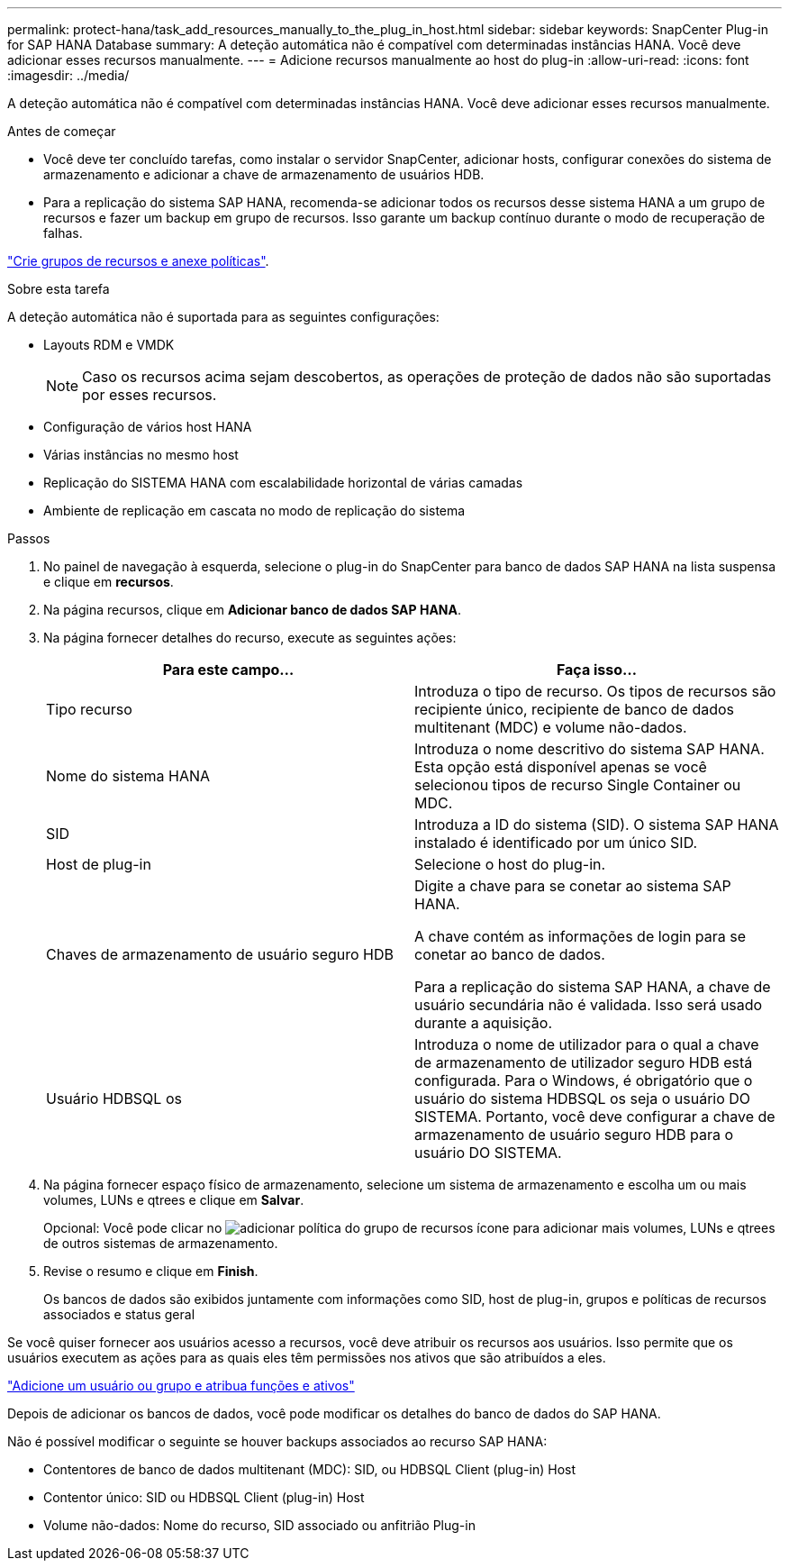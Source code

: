 ---
permalink: protect-hana/task_add_resources_manually_to_the_plug_in_host.html 
sidebar: sidebar 
keywords: SnapCenter Plug-in for SAP HANA Database 
summary: A deteção automática não é compatível com determinadas instâncias HANA. Você deve adicionar esses recursos manualmente. 
---
= Adicione recursos manualmente ao host do plug-in
:allow-uri-read: 
:icons: font
:imagesdir: ../media/


[role="lead"]
A deteção automática não é compatível com determinadas instâncias HANA. Você deve adicionar esses recursos manualmente.

.Antes de começar
* Você deve ter concluído tarefas, como instalar o servidor SnapCenter, adicionar hosts, configurar conexões do sistema de armazenamento e adicionar a chave de armazenamento de usuários HDB.
* Para a replicação do sistema SAP HANA, recomenda-se adicionar todos os recursos desse sistema HANA a um grupo de recursos e fazer um backup em grupo de recursos. Isso garante um backup contínuo durante o modo de recuperação de falhas.


link:task_create_resource_groups_and_attach_policies.html["Crie grupos de recursos e anexe políticas"].

.Sobre esta tarefa
A deteção automática não é suportada para as seguintes configurações:

* Layouts RDM e VMDK
+

NOTE: Caso os recursos acima sejam descobertos, as operações de proteção de dados não são suportadas por esses recursos.

* Configuração de vários host HANA
* Várias instâncias no mesmo host
* Replicação do SISTEMA HANA com escalabilidade horizontal de várias camadas
* Ambiente de replicação em cascata no modo de replicação do sistema


.Passos
. No painel de navegação à esquerda, selecione o plug-in do SnapCenter para banco de dados SAP HANA na lista suspensa e clique em *recursos*.
. Na página recursos, clique em *Adicionar banco de dados SAP HANA*.
. Na página fornecer detalhes do recurso, execute as seguintes ações:
+
|===
| Para este campo... | Faça isso... 


 a| 
Tipo recurso
 a| 
Introduza o tipo de recurso. Os tipos de recursos são recipiente único, recipiente de banco de dados multitenant (MDC) e volume não-dados.



 a| 
Nome do sistema HANA
 a| 
Introduza o nome descritivo do sistema SAP HANA. Esta opção está disponível apenas se você selecionou tipos de recurso Single Container ou MDC.



 a| 
SID
 a| 
Introduza a ID do sistema (SID). O sistema SAP HANA instalado é identificado por um único SID.



 a| 
Host de plug-in
 a| 
Selecione o host do plug-in.



 a| 
Chaves de armazenamento de usuário seguro HDB
 a| 
Digite a chave para se conetar ao sistema SAP HANA.

A chave contém as informações de login para se conetar ao banco de dados.

Para a replicação do sistema SAP HANA, a chave de usuário secundária não é validada. Isso será usado durante a aquisição.



 a| 
Usuário HDBSQL os
 a| 
Introduza o nome de utilizador para o qual a chave de armazenamento de utilizador seguro HDB está configurada. Para o Windows, é obrigatório que o usuário do sistema HDBSQL os seja o usuário DO SISTEMA. Portanto, você deve configurar a chave de armazenamento de usuário seguro HDB para o usuário DO SISTEMA.

|===
. Na página fornecer espaço físico de armazenamento, selecione um sistema de armazenamento e escolha um ou mais volumes, LUNs e qtrees e clique em *Salvar*.
+
Opcional: Você pode clicar no image:../media/add_policy_from_resourcegroup.gif["adicionar política do grupo de recursos"] ícone para adicionar mais volumes, LUNs e qtrees de outros sistemas de armazenamento.

. Revise o resumo e clique em *Finish*.
+
Os bancos de dados são exibidos juntamente com informações como SID, host de plug-in, grupos e políticas de recursos associados e status geral



Se você quiser fornecer aos usuários acesso a recursos, você deve atribuir os recursos aos usuários. Isso permite que os usuários executem as ações para as quais eles têm permissões nos ativos que são atribuídos a eles.

link:https://docs.netapp.com/us-en/snapcenter/install/task_add_a_user_or_group_and_assign_role_and_assets.html["Adicione um usuário ou grupo e atribua funções e ativos"]

Depois de adicionar os bancos de dados, você pode modificar os detalhes do banco de dados do SAP HANA.

Não é possível modificar o seguinte se houver backups associados ao recurso SAP HANA:

* Contentores de banco de dados multitenant (MDC): SID, ou HDBSQL Client (plug-in) Host
* Contentor único: SID ou HDBSQL Client (plug-in) Host
* Volume não-dados: Nome do recurso, SID associado ou anfitrião Plug-in

